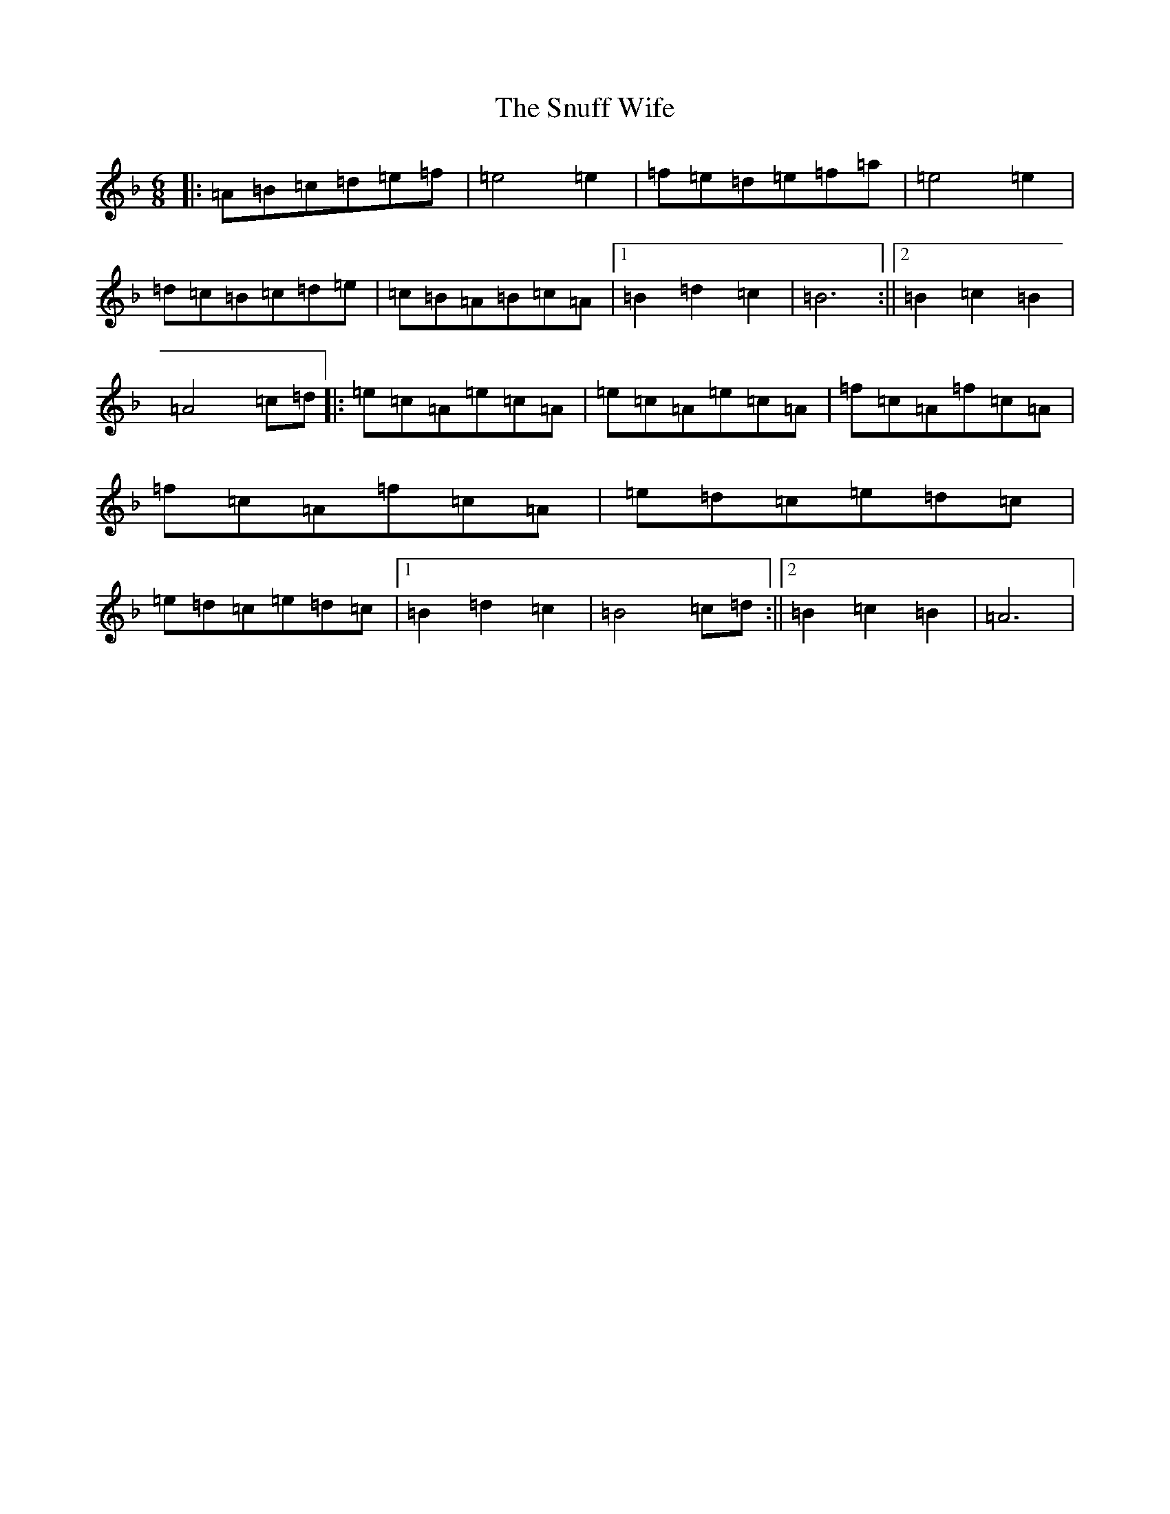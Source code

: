 X: 11746
T: Snuff Wife, The
S: https://thesession.org/tunes/8900#setting38074
Z: A Mixolydian
R: jig
M: 6/8
L: 1/8
K: C Mixolydian
|:=A=B=c=d=e=f|=e4=e2|=f=e=d=e=f=a|=e4=e2|=d=c=B=c=d=e|=c=B=A=B=c=A|1=B2=d2=c2|=B6:||2=B2=c2=B2|=A4=c=d|:=e=c=A=e=c=A|=e=c=A=e=c=A|=f=c=A=f=c=A|=f=c=A=f=c=A|=e=d=c=e=d=c|=e=d=c=e=d=c|1=B2=d2=c2|=B4=c=d:||2=B2=c2=B2|=A6|